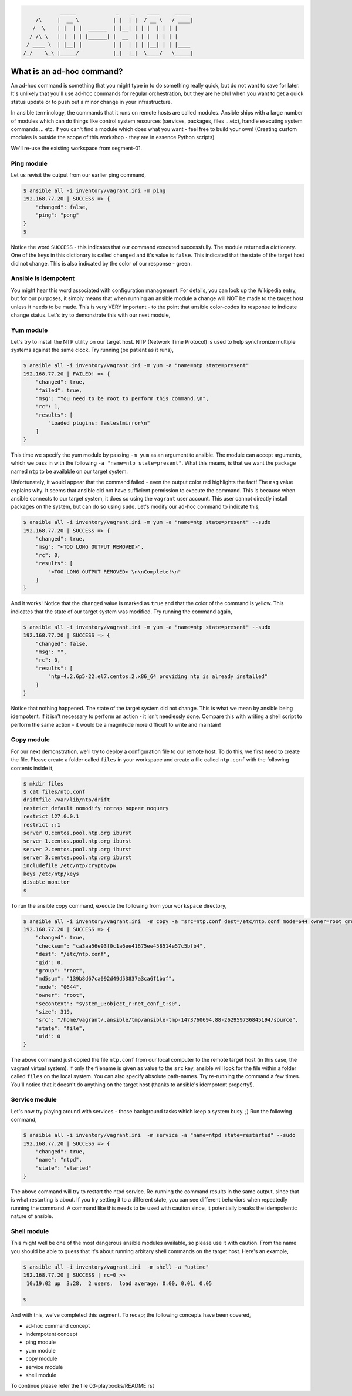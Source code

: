 
.. code::

                 _____             _    _    ____     _____
         /\     |  __ \           | |  | |  / __ \   / ____|
        /  \    | |  | |  ______  | |__| | | |  | | | |
       / /\ \   | |  | | |______| |  __  | | |  | | | |
      / ____ \  | |__| |          | |  | | | |__| | | |____
     /_/    \_\ |_____/           |_|  |_|  \____/   \_____|


**************************
What is an ad-hoc command?
**************************

An ad-hoc command is something that you might type in to do something really quick, but do not want to save for later.
It's unlikely that you'll use ad-hoc commands for regular orchestration, but they are helpful when you want to get
a quick status update or to push out a minor change in your infrastructure.

In ansible terminology, the commands that it runs on remote hosts are called modules. Ansible ships with a large
number of modules which can do things like control system resources (services, packages, files ...etc), handle
executing system commands ... etc. If you can't find a module which does what you want - feel free to build your own!
(Creating custom modules is outside the scope of this workshop - they are in essence Python scripts)

We'll re-use the existing workspace from segment-01.


Ping module
===========

Let us revisit the output from our earlier ping command,

.. code:: bash

    $ ansible all -i inventory/vagrant.ini -m ping
    192.168.77.20 | SUCCESS => {
        "changed": false,
        "ping": "pong"
    }
    $

Notice the word ``SUCCESS`` - this indicates that our command executed successfully. The module returned a dictionary.
One of the keys in this dictionary is called ``changed`` and it's value is ``false``. This indicated that the state
of the target host did not change. This is also indicated by the color of our response - green.


Ansible is idempotent
=====================

You might hear this word associated with configuration management. For details, you can look up the Wikipedia entry,
but for our purposes, it simply means that when running an ansible module a change will NOT be made to the target host
unless it needs to be made. This is very VERY important - to the point that ansible color-codes its response to
indicate change status. Let's try to demonstrate this with our next module,


Yum module
==========

Let's try to install the NTP utility on our target host. NTP (Network Time Protocol) is used to help synchronize
multiple systems against the same clock. Try running (be patient as it runs),

.. code:: bash

    $ ansible all -i inventory/vagrant.ini -m yum -a "name=ntp state=present"
    192.168.77.20 | FAILED! => {
        "changed": true,
        "failed": true,
        "msg": "You need to be root to perform this command.\n",
        "rc": 1,
        "results": [
            "Loaded plugins: fastestmirror\n"
        ]
    }

This time we specify the yum module by passing ``-m yum`` as an argument to ansible. The module can accept arguments,
which we pass in with the following ``-a "name=ntp state=present"``. What this means, is that we want the package
named ``ntp`` to be available on our target system.

Unfortunately, it would appear that the command failed - even the output color red highlights the fact! The ``msg``
value explains why. It seems that ansible did not have sufficient permission to execute the command. This is because
when ansible connects to our target system, it does so using the ``vagrant`` user account. This user cannot directly
install packages on the system, but can do so using ``sudo``. Let's modify our ad-hoc command to indicate this,

.. code:: bash

    $ ansible all -i inventory/vagrant.ini -m yum -a "name=ntp state=present" --sudo
    192.168.77.20 | SUCCESS => {
        "changed": true,
        "msg": "<TOO LONG OUTPUT REMOVED>",
        "rc": 0,
        "results": [
            "<TOO LONG OUTPUT REMOVED> \n\nComplete!\n"
        ]
    }

And it works! Notice that the ``changed`` value is marked as ``true`` and that the color of the command is yellow.
This indicates that the state of our target system was modified. Try running the command again,

.. code:: bash

    $ ansible all -i inventory/vagrant.ini -m yum -a "name=ntp state=present" --sudo
    192.168.77.20 | SUCCESS => {
        "changed": false,
        "msg": "",
        "rc": 0,
        "results": [
            "ntp-4.2.6p5-22.el7.centos.2.x86_64 providing ntp is already installed"
        ]
    }

Notice that nothing happened. The state of the target system did not change. This is what we mean by ansible being
idempotent. If it isn't necessary to perform an action - it isn't needlessly done. Compare this with writing a shell
script to perform the same action - it would be a magnitude more difficult to write and maintain!


Copy module
===========

For our next demonstration, we'll try to deploy a configuration file to our remote host. To do this, we first need
to create the file. Please create a folder called ``files`` in your workspace and create a file called ``ntp.conf``
with the following contents inside it,

.. code:: bash

    $ mkdir files
    $ cat files/ntp.conf
    driftfile /var/lib/ntp/drift
    restrict default nomodify notrap nopeer noquery
    restrict 127.0.0.1
    restrict ::1
    server 0.centos.pool.ntp.org iburst
    server 1.centos.pool.ntp.org iburst
    server 2.centos.pool.ntp.org iburst
    server 3.centos.pool.ntp.org iburst
    includefile /etc/ntp/crypto/pw
    keys /etc/ntp/keys
    disable monitor
    $

To run the ansible copy command, execute the following from your ``workspace`` directory,

.. code:: bash

    $ ansible all -i inventory/vagrant.ini  -m copy -a "src=ntp.conf dest=/etc/ntp.conf mode=644 owner=root group=root" --sudo
    192.168.77.20 | SUCCESS => {
        "changed": true,
        "checksum": "ca3aa56e93f0c1a6ee41675ee458514e57c5bfb4",
        "dest": "/etc/ntp.conf",
        "gid": 0,
        "group": "root",
        "md5sum": "139b8d67ca092d49d53837a3ca6f1baf",
        "mode": "0644",
        "owner": "root",
        "secontext": "system_u:object_r:net_conf_t:s0",
        "size": 319,
        "src": "/home/vagrant/.ansible/tmp/ansible-tmp-1473760694.88-262959736845194/source",
        "state": "file",
        "uid": 0
    }

The above command just copied the file ``ntp.conf`` from our local computer to the remote target host (in this case,
the vagrant virtual system). If only the filename is given as value to the ``src`` key, ansible will look for the file
within a folder called ``files`` on the local system. You can also specify absolute path-names. Try re-running the
command a few times. You'll notice that it doesn't do anything on the target host (thanks to ansible's idempotent
property!).


Service module
==============

Let's now try playing around with services - those background tasks which keep a system busy. ;)  Run the following
command,

.. code:: bash

    $ ansible all -i inventory/vagrant.ini  -m service -a "name=ntpd state=restarted" --sudo
    192.168.77.20 | SUCCESS => {
        "changed": true,
        "name": "ntpd",
        "state": "started"
    }

The above command will try to restart the ntpd service. Re-running the command results in the same output, since
that is what restarting is about. If you try setting it to a different state, you can see different behaviors when
repeatedly running the command. A command like this needs to be used with caution since, it potentially breaks
the idempotentic nature of ansible.


Shell module
============

This might well be one of the most dangerous ansible modules available, so please use it with caution. From the name
you should be able to guess that it's about running arbitary shell commands on the target host. Here's an example,

.. code:: bash

    $ ansible all -i inventory/vagrant.ini  -m shell -a "uptime"
    192.168.77.20 | SUCCESS | rc=0 >>
     10:19:02 up  3:28,  2 users,  load average: 0.00, 0.01, 0.05

    $



And with this, we've completed this segment. To recap; the following concepts have been covered,

- ad-hoc command concept
- indempotent concept
- ping module
- yum module
- copy module
- service module
- shell module


To continue please refer the file 03-playbooks/README.rst
